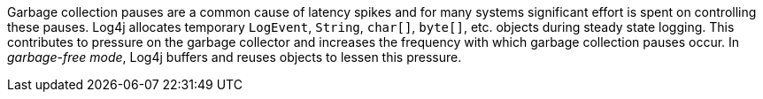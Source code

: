 ////
    Licensed to the Apache Software Foundation (ASF) under one or more
    contributor license agreements.  See the NOTICE file distributed with
    this work for additional information regarding copyright ownership.
    The ASF licenses this file to You under the Apache License, Version 2.0
    (the "License"); you may not use this file except in compliance with
    the License.  You may obtain a copy of the License at

         http://www.apache.org/licenses/LICENSE-2.0

    Unless required by applicable law or agreed to in writing, software
    distributed under the License is distributed on an "AS IS" BASIS,
    WITHOUT WARRANTIES OR CONDITIONS OF ANY KIND, either express or implied.
    See the License for the specific language governing permissions and
    limitations under the License.
////

Garbage collection pauses are a common cause of latency spikes and for many systems significant effort is spent on controlling these pauses.
Log4j allocates temporary `LogEvent`, `String`, `char[]`, `byte[]`, etc. objects during steady state logging.
This contributes to pressure on the garbage collector and increases the frequency with which garbage collection pauses occur.
In _garbage-free mode_, Log4j buffers and reuses objects to lessen this pressure.
